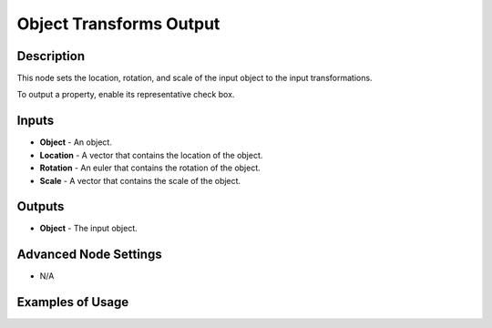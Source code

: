 Object Transforms Output
========================

Description
-----------
This node sets the location, rotation, and scale of the input object to the input transformations.

To output a property, enable its representative check box.

.. image:: images/object_transforms_output_node.png
   :width: 160pt

Inputs
------

- **Object** - An object.
- **Location** - A vector that contains the location of the object.
- **Rotation** - An euler that contains the rotation of the object.
- **Scale** - A vector that contains the scale of the object.

Outputs
-------

- **Object** - The input object.

Advanced Node Settings
----------------------

- N/A

Examples of Usage
-----------------

.. image:: gifs/object_transforms_output_node_example.gif
